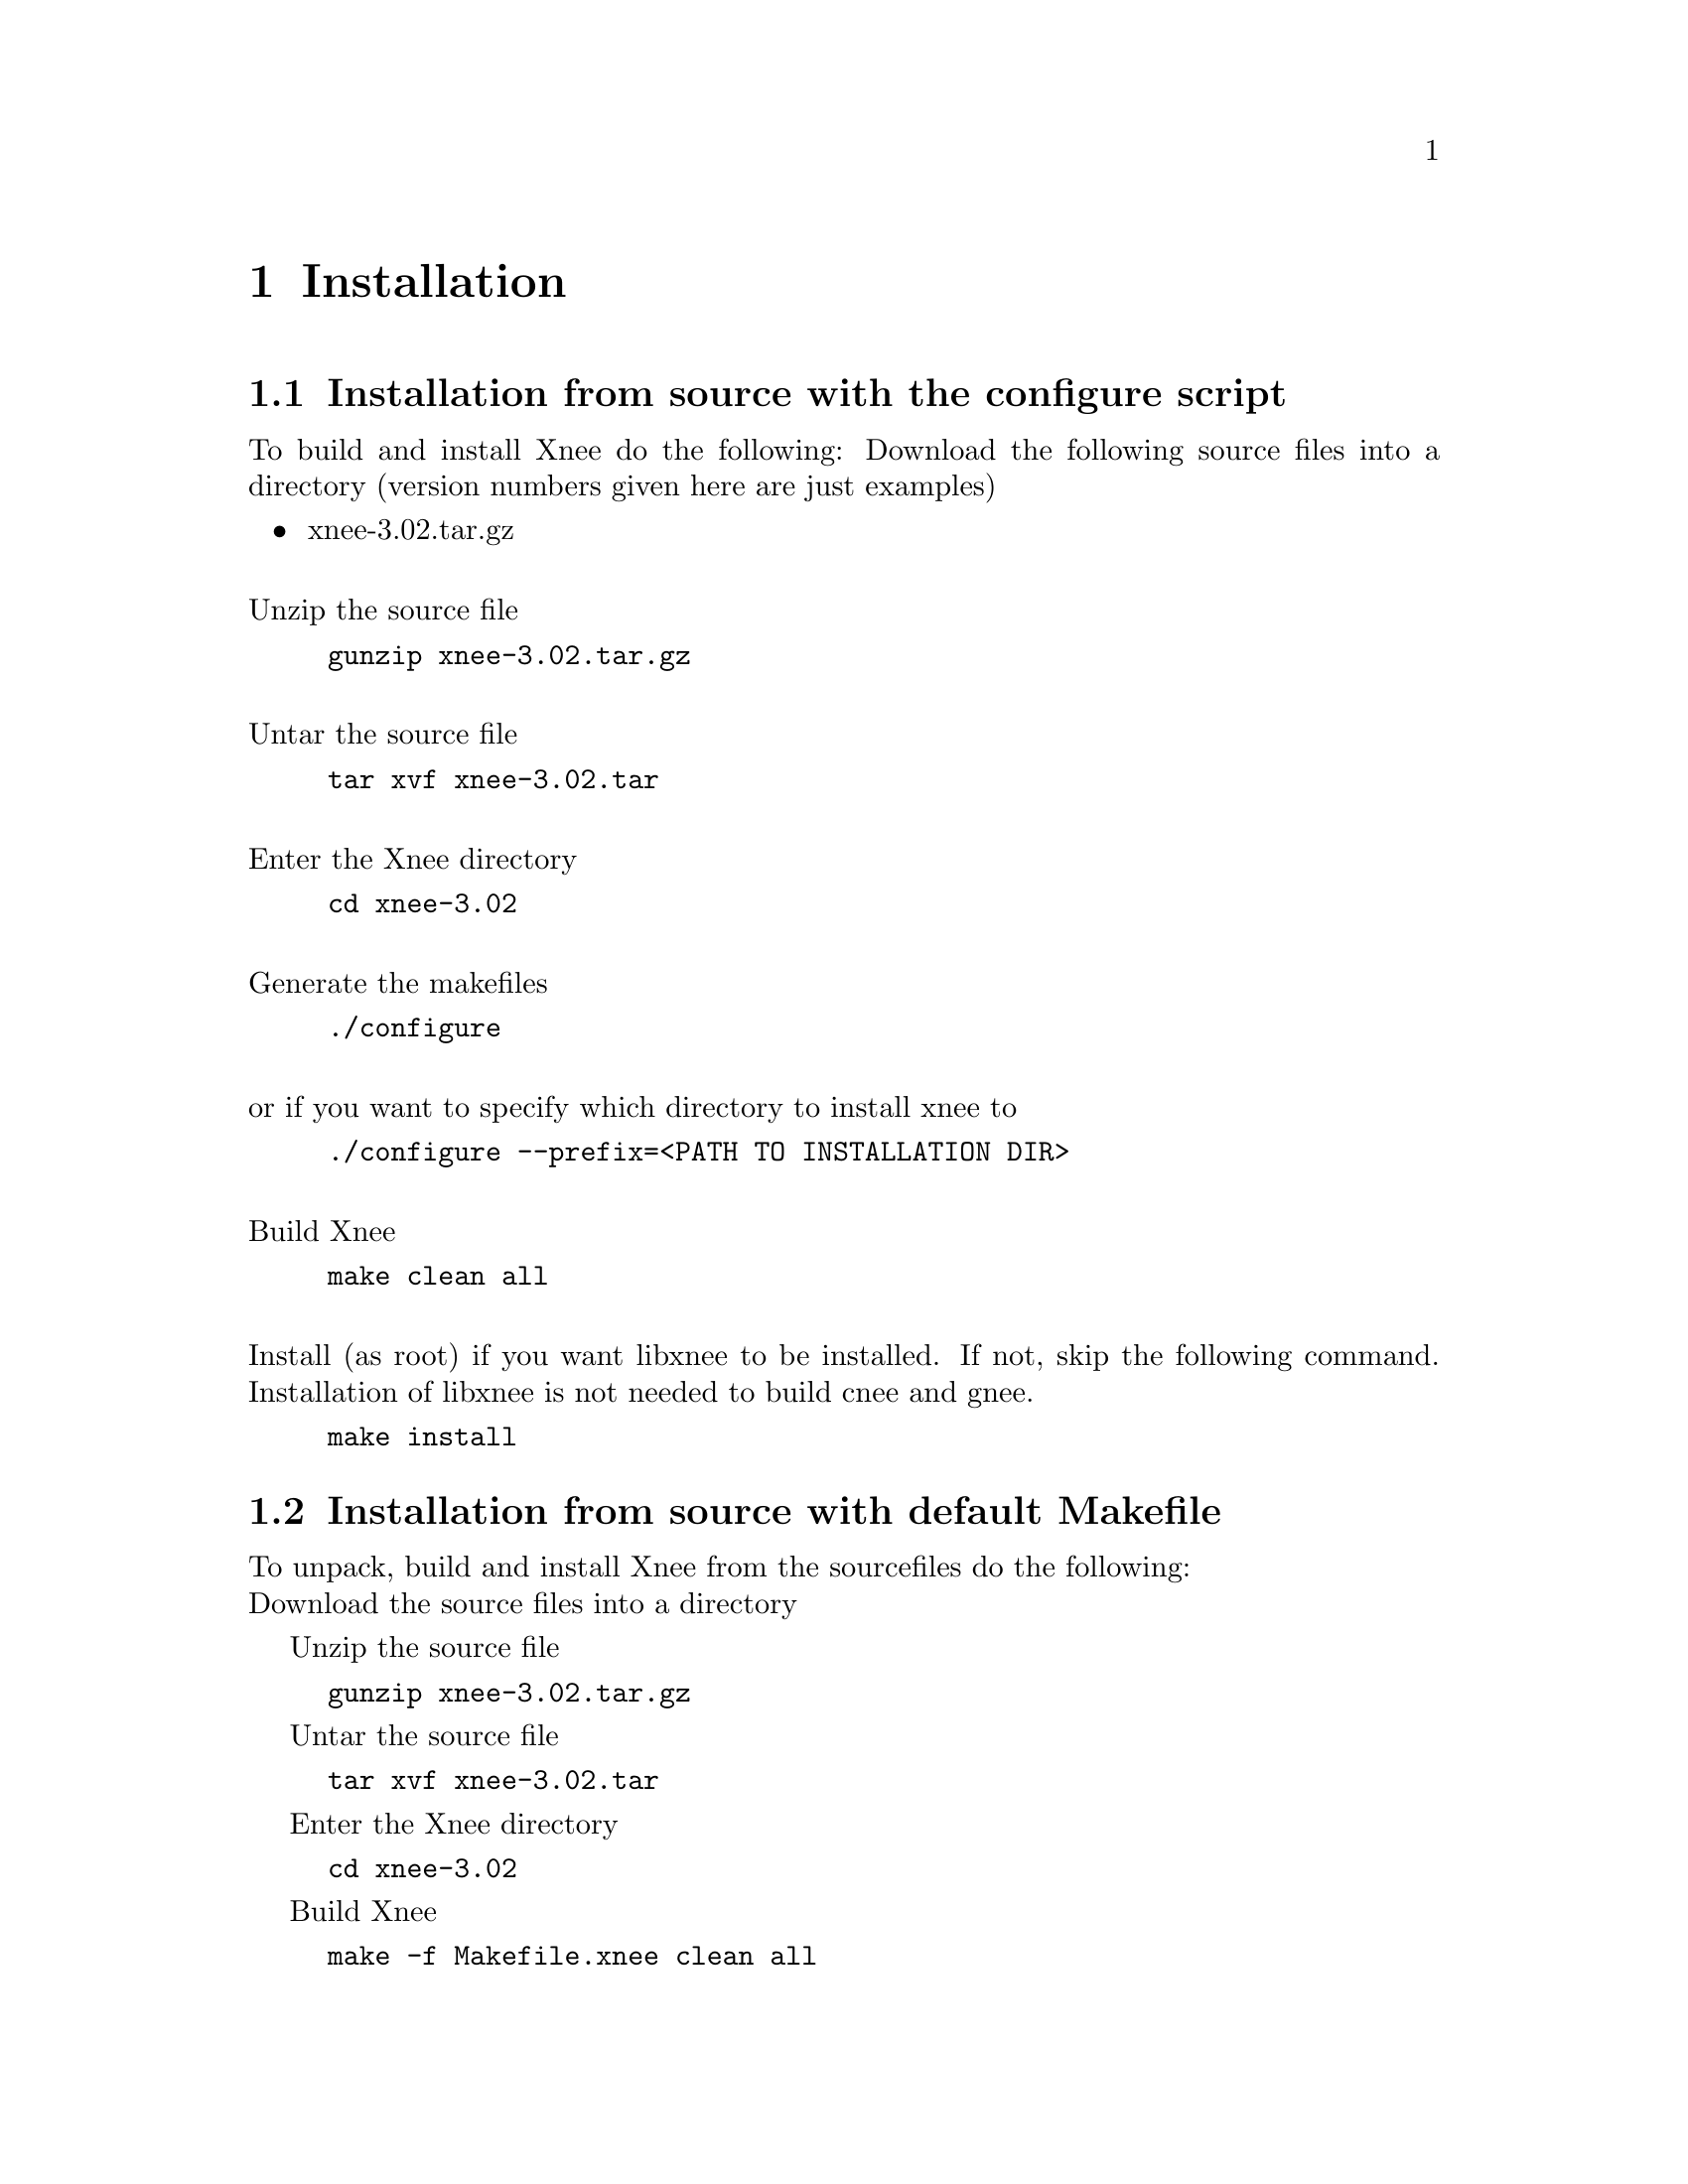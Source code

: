 @chapter Installation

@section Installation from source with the configure script
To build and install Xnee do the following:
Download the following source files into a directory (version numbers given here are just examples)
@itemize @bullet
@item	xnee-3.02.tar.gz
@end itemize
@*
Unzip the source file
@example
@code{gunzip xnee-3.02.tar.gz}
@end example

@*
Untar the source file
@example
@code{tar xvf xnee-3.02.tar}
@end example

@*
Enter the Xnee directory
@example
@code{cd xnee-3.02}
@end example

@*
Generate the makefiles
@example
@code{./configure}
@end example
@*
or if you want to specify which directory to install xnee to 
@example
@code{./configure --prefix=<PATH TO INSTALLATION DIR>}
@end example

@*
Build Xnee
@example
@code{make clean all}
@end example

@*
Install (as root) if you want libxnee to be installed. If not, skip the following command. Installation of libxnee is not needed to build cnee and gnee.
@example
@code{make install}
@end example


@section Installation from source with default Makefile
To unpack, build and install Xnee from the sourcefiles do the following:
@*
Download the source files into a directory

Unzip the source file
@example
@code{gunzip xnee-3.02.tar.gz}
@end example

Untar the source file
@example
@code{tar xvf xnee-3.02.tar}
@end example

Enter the Xnee directory
@example
@code{cd xnee-3.02}
@end example

Build Xnee
@example
@code{make -f Makefile.xnee clean all}
@end example

Copy the Xnee binary (xnee/src/xnee) to a directory
@example
@code{cp xnee/src/xnee /usr/local/bin}
@end example





@section Installation from CVS
@*
Download the xnee source code from the CVS repository at 
@url{http://savannah.gnu.org}. Instructions on how to do 
this can be found there as well. 

@*

Build Xnee
@example
@code{cd xnee}
@code{make -f Makefile.cvs}
@code{./configure --enable-doc}
@code{make}
@code{make install} (optional)
@end example


Build Xnee Documentation
@example
@code{cd doc}
@code{make manual}
@code{make install} (as root)
@code{cd ..}
@end example


